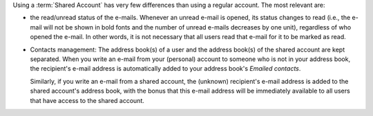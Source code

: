 
Using a :term:`Shared Account` has very few differences than using a
regular account. The most relevant are:

* the read/unread status of the e-mails. Whenever an unread
  e-mail is opened, its status changes to read (i.e., the e-mail will not be
  shown in bold fonts and the number of unread e-mails decreases by
  one unit), regardless of who opened the e-mail. In other words, it
  is not necessary that all users read that e-mail for it to be marked
  as read.

* Contacts management: The address book(s) of a user and the address
  book(s) of the shared account are kept separated. When you write an
  e-mail from your (personal) account to someone who is not in your
  address book, the recipient's e-mail address is automatically added
  to your address book's *Emailed contacts*.

  Similarly, if you write an e-mail from a shared account, the
  (unknown) recipient's e-mail address is added to the shared
  account's address book, with the bonus that this e-mail address will
  be immediately available to all users that have access to the shared
  account.
  
